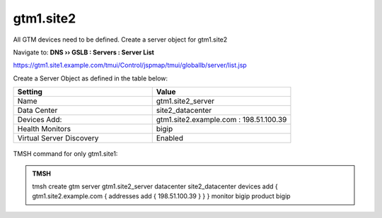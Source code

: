 gtm1.site2
###############################################

All GTM devices need to be defined. Create a server object for gtm1.site2

Navigate to: **DNS  ››  GSLB : Servers : Server List**

https://gtm1.site1.example.com/tmui/Control/jspmap/tmui/globallb/server/list.jsp

Create a Server Object as defined in the table below:

.. csv-table::
   :header: "Setting", "Value"
   :widths: 15, 15

   "Name", "gtm1.site2_server"
   "Data Center", "site2_datacenter"
   "Devices Add:", "gtm1.site2.example.com : 198.51.100.39"
   "Health Monitors", "bigip"
   "Virtual Server Discovery", "Enabled"

.. figure:: /_static/class1/gtm1.site2_create.png
   :width: 800

TMSH command for only gtm1.site1:

.. admonition:: TMSH 

   tmsh create gtm server gtm1.site2_server datacenter site2_datacenter devices add { gtm1.site2.example.com { addresses add { 198.51.100.39 } } } monitor bigip product bigip
